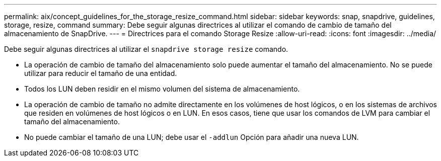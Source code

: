 ---
permalink: aix/concept_guidelines_for_the_storage_resize_command.html 
sidebar: sidebar 
keywords: snap, snapdrive, guidelines, storage, resize, command 
summary: Debe seguir algunas directrices al utilizar el comando de cambio de tamaño del almacenamiento de SnapDrive. 
---
= Directrices para el comando Storage Resize
:allow-uri-read: 
:icons: font
:imagesdir: ../media/


[role="lead"]
Debe seguir algunas directrices al utilizar el `snapdrive storage resize` comando.

* La operación de cambio de tamaño del almacenamiento solo puede aumentar el tamaño del almacenamiento. No se puede utilizar para reducir el tamaño de una entidad.
* Todos los LUN deben residir en el mismo volumen del sistema de almacenamiento.
* La operación de cambio de tamaño no admite directamente en los volúmenes de host lógicos, o en los sistemas de archivos que residen en volúmenes de host lógicos o en LUN. En esos casos, tiene que usar los comandos de LVM para cambiar el tamaño del almacenamiento.
* No puede cambiar el tamaño de una LUN; debe usar el `-addlun` Opción para añadir una nueva LUN.

